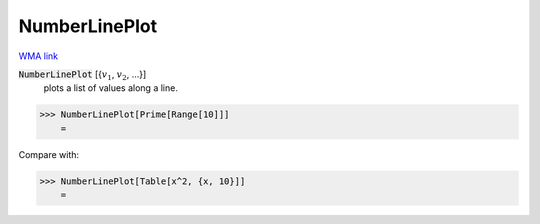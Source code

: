 NumberLinePlot
==============

`WMA link <https://reference.wolfram.com/language/ref/NumberLinePlot.html>`_

:code:`NumberLinePlot` [{:math:`v_1`, :math:`v_2`, ...}]
    plots a list of values along a line.





>>> NumberLinePlot[Prime[Range[10]]]
    =

.. image:: tmp7dfl55nl.png
    :align: center




Compare with:

>>> NumberLinePlot[Table[x^2, {x, 10}]]
    =

.. image:: tmpg1yj32nc.png
    :align: center



